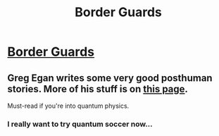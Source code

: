 #+TITLE: Border Guards

* [[http://www.gregegan.net/BORDER/Complete/Border.html][Border Guards]]
:PROPERTIES:
:Author: Chronophilia
:Score: 9
:DateUnix: 1386250229.0
:DateShort: 2013-Dec-05
:END:

** Greg Egan writes some very good posthuman stories. More of his stuff is on [[http://gregegan.customer.netspace.net.au/#CONTENTS][this page]].

Must-read if you're into quantum physics.
:PROPERTIES:
:Author: Chronophilia
:Score: 2
:DateUnix: 1386250818.0
:DateShort: 2013-Dec-05
:END:

*** I really want to try quantum soccer now...
:PROPERTIES:
:Author: AmeteurOpinions
:Score: 1
:DateUnix: 1386289058.0
:DateShort: 2013-Dec-06
:END:
